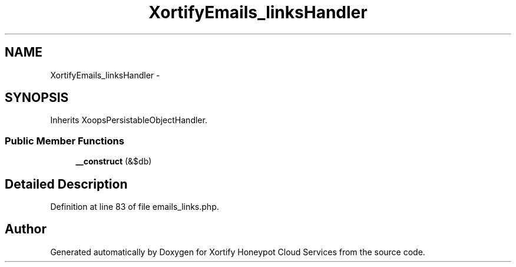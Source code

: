 .TH "XortifyEmails_linksHandler" 3 "Tue Jul 23 2013" "Version 4.11" "Xortify Honeypot Cloud Services" \" -*- nroff -*-
.ad l
.nh
.SH NAME
XortifyEmails_linksHandler \- 
.SH SYNOPSIS
.br
.PP
.PP
Inherits XoopsPersistableObjectHandler\&.
.SS "Public Member Functions"

.in +1c
.ti -1c
.RI "\fB__construct\fP (&$db)"
.br
.in -1c
.SH "Detailed Description"
.PP 
Definition at line 83 of file emails_links\&.php\&.

.SH "Author"
.PP 
Generated automatically by Doxygen for Xortify Honeypot Cloud Services from the source code\&.
